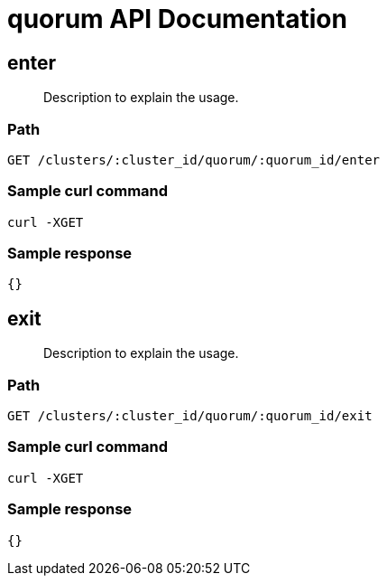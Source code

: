 = quorum API Documentation

== enter
[abstract]
--
Description to explain the usage.
--
=== Path
-------------------
GET /clusters/:cluster_id/quorum/:quorum_id/enter
-------------------

=== Sample curl command
-------------------
curl -XGET
-------------------

=== Sample response
-------------------
{}
-------------------
== exit
[abstract]
--
Description to explain the usage.
--
=== Path
-------------------
GET /clusters/:cluster_id/quorum/:quorum_id/exit
-------------------

=== Sample curl command
-------------------
curl -XGET
-------------------

=== Sample response
-------------------
{}
-------------------
